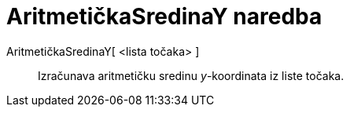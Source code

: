 = AritmetičkaSredinaY naredba
:page-en: commands/MeanY
ifdef::env-github[:imagesdir: /hr/modules/ROOT/assets/images]

AritmetičkaSredinaY[ <lista točaka> ]::
  Izračunava aritmetičku sredinu _y_-koordinata iz liste točaka.
